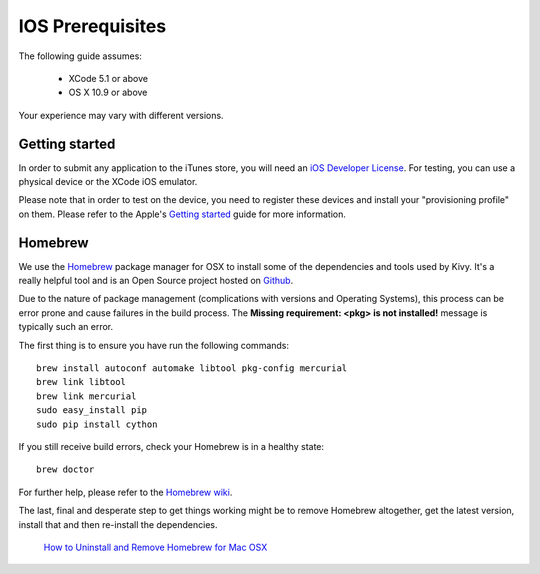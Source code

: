 .. _packaging_ios_prerequisites:

IOS Prerequisites
=================

The following guide assumes:

    * XCode 5.1 or above
    * OS X 10.9 or above

Your experience may vary with different versions.

Getting started
---------------

In order to submit any application to the iTunes store, you will need an
`iOS Developer License <https://developer.apple.com/programs/ios/>`_. For
testing, you can use a physical device or the XCode iOS emulator.

Please note that in order to test on the device, you need to register these
devices and install your "provisioning profile" on them. Please refer to the
Apple's
`Getting started <https://developer.apple.com/programs/ios/gettingstarted/>`_
guide for more information.

Homebrew
--------

We use the `Homebrew <http://brew.sh/>`_ package manager for OSX to install
some of the dependencies and tools used by Kivy. It's a really helpful tool
and is an Open Source project hosted on
`Github <https://github.com/Homebrew/homebrew>`_.

Due to the nature of package management (complications with versions and
Operating Systems), this process can be error prone and cause
failures in the build process. The **Missing requirement: <pkg> is not
installed!** message is typically such an error.

The first thing is to ensure you have run the following commands::

    brew install autoconf automake libtool pkg-config mercurial
    brew link libtool
    brew link mercurial
    sudo easy_install pip
    sudo pip install cython

If you still receive build errors, check your Homebrew is in a healthy state::

    brew doctor

For further help, please refer to the
`Homebrew wiki <https://github.com/Homebrew/homebrew/wiki>`_.

The last, final and desperate step to get things working might be to remove
Homebrew altogether, get the latest version, install that and then re-install
the dependencies.

    `How to Uninstall and Remove Homebrew for Mac OSX
    <http://www.curvve.com/blog/guides/2013/uninstall-homebrew-mac-osx/>`_
